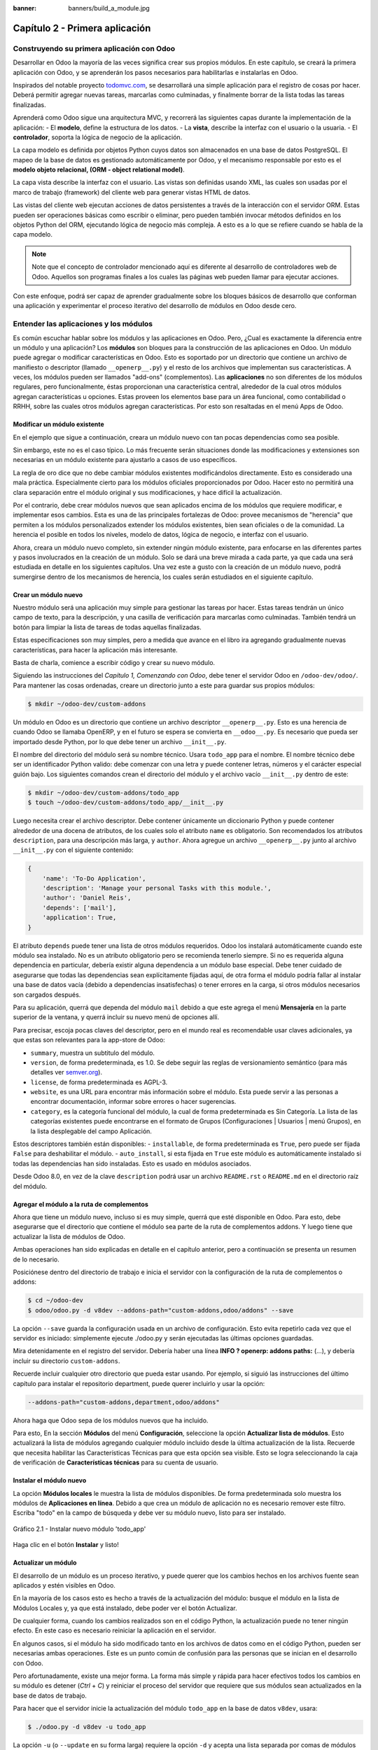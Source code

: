 :banner: banners/build_a_module.jpg

===============================
Capítulo 2 - Primera aplicación
===============================

Construyendo su primera aplicación con Odoo
===========================================

Desarrollar en Odoo la mayoría de las veces significa crear sus
propios módulos. En este capítulo, se creará la primera aplicación con
Odoo, y se aprenderán los pasos necesarios para habilitarlas e
instalarlas en Odoo.

Inspirados del notable proyecto `todomvc.com <http://todomvc.com>`__, se
desarrollará una simple aplicación para el registro de cosas por hacer.
Deberá permitir agregar nuevas tareas, marcarlas como culminadas, y
finalmente borrar de la lista todas las tareas finalizadas.

Aprenderá como Odoo sigue una arquitectura MVC, y recorrerá las
siguientes capas durante la implementación de la aplicación: - El
**modelo**, define la estructura de los datos. - La **vista**, describe
la interfaz con el usuario o la usuaria. - El **controlador**, soporta
la lógica de negocio de la aplicación.

La capa modelo es definida por objetos Python cuyos datos son
almacenados en una base de datos PostgreSQL. El mapeo de la base de
datos es gestionado automáticamente por Odoo, y el mecanismo responsable
por esto es el **modelo objeto relacional, (ORM - object relational
model)**.

La capa vista describe la interfaz con el usuario. Las vistas son definidas
usando XML, las cuales son usadas por el marco de trabajo (framework) del
cliente web para generar vistas HTML de datos.

Las vistas del cliente web ejecutan acciones de datos persistentes a
través de la interacción con el servidor ORM. Estas pueden ser
operaciones básicas como escribir o eliminar, pero pueden también
invocar métodos definidos en los objetos Python del ORM, ejecutando
lógica de negocio más compleja. A esto es a lo que se refiere cuando
se habla de la capa modelo.

.. note::
    Note que el concepto de controlador mencionado aquí es diferente al
    desarrollo de controladores web de Odoo. Aquellos son programas
    finales a los cuales las páginas web pueden llamar para ejecutar
    acciones.

Con este enfoque, podrá ser capaz de aprender gradualmente sobre los
bloques básicos de desarrollo que conforman una aplicación y
experimentar el proceso iterativo del desarrollo de módulos en Odoo
desde cero.

Entender las aplicaciones y los módulos
=======================================

Es común escuchar hablar sobre los módulos y las aplicaciones en Odoo.
Pero, ¿Cual es exactamente la diferencia entre un módulo y una
aplicación? Los **módulos** son bloques para la construcción de las
aplicaciones en Odoo. Un módulo puede agregar o modificar
características en Odoo. Esto es soportado por un directorio que
contiene un archivo de manifiesto o descriptor (llamado
``__openerp__.py``) y el resto de los archivos que implementan sus
características. A veces, los módulos pueden ser llamados "add-ons"
(complementos). Las **aplicaciones** no son diferentes de los módulos
regulares, pero funcionalmente, éstas proporcionan una característica
central, alrededor de la cual otros módulos agregan características u
opciones. Estas proveen los elementos base para un área funcional, como
contabilidad o RRHH, sobre las cuales otros módulos agregan
características. Por esto son resaltadas en el menú Apps de Odoo.

Modificar un módulo existente
-----------------------------

En el ejemplo que sigue a continuación, creara un módulo nuevo con
tan pocas dependencias como sea posible.

Sin embargo, este no es el caso típico. Lo más frecuente serán
situaciones donde las modificaciones y extensiones son necesarias en un
módulo existente para ajustarlo a casos de uso específicos.

La regla de oro dice que no debe cambiar módulos existentes
modificándolos directamente. Esto es considerado una mala práctica.
Especialmente cierto para los módulos oficiales proporcionados por Odoo.
Hacer esto no permitirá una clara separación entre el módulo original y
sus modificaciones, y hace difícil la actualización.

Por el contrario, debe crear módulos nuevos que sean aplicados encima
de los módulos que requiere modificar, e implementar esos cambios. Esta
es una de las principales fortalezas de Odoo: provee mecanismos de
"herencia" que permiten a los módulos personalizados extender los
módulos existentes, bien sean oficiales o de la comunidad. La herencia
el posible en todos los niveles, modelo de datos, lógica de negocio, e
interfaz con el usuario.

Ahora, creara un módulo nuevo completo, sin extender ningún módulo
existente, para enfocarse en las diferentes partes y pasos involucrados
en la creación de un módulo. Solo se dará una breve mirada a cada parte,
ya que cada una será estudiada en detalle en los siguientes capítulos.
Una vez este a gusto con la creación de un módulo nuevo, podrá
sumergirse dentro de los mecanismos de herencia, los cuales serán
estudiados en el siguiente capítulo.

Crear un módulo nuevo
---------------------

Nuestro módulo será una aplicación muy simple para gestionar las tareas
por hacer. Estas tareas tendrán un único campo de texto, para la
descripción, y una casilla de verificación para marcarlas como
culminadas. También tendrá un botón para limpiar la lista de tareas
de todas aquellas finalizadas.

Estas especificaciones son muy simples, pero a medida que avance en
el libro ira agregando gradualmente nuevas características, para
hacer la aplicación más interesante.

Basta de charla, comience a escribir código y crear su nuevo
módulo.

Siguiendo las instrucciones del *Capítulo 1, Comenzando con Odoo*,
debe tener el servidor Odoo en ``/odoo-dev/odoo/``. Para mantener las
cosas ordenadas, creare un directorio junto a este para guardar
sus propios módulos:

.. code:: shell

    $ mkdir ~/odoo-dev/custom-addons

Un módulo en Odoo es un directorio que contiene un archivo descriptor
``__openerp__.py``. Esto es una herencia de cuando Odoo se llamaba
OpenERP, y en el futuro se espera se convierta en ``__odoo__.py``. Es
necesario que pueda ser importado desde Python, por lo que debe tener un
archivo ``__init__.py``.

El nombre del directorio del módulo será su nombre técnico. Usara
``todo_app`` para el nombre. El nombre técnico debe ser un identificador
Python valido: debe comenzar con una letra y puede contener letras,
números y el carácter especial guión bajo. Los siguientes comandos crean
el directorio del módulo y el archivo vacío ``__init__.py`` dentro de
este:

.. code:: shell

    $ mkdir ~/odoo-dev/custom-addons/todo_app
    $ touch ~/odoo-dev/custom-addons/todo_app/__init__.py

Luego necesita crear el archivo descriptor. Debe contener únicamente
un diccionario Python y puede contener alrededor de una docena de
atributos, de los cuales solo el atributo ``name`` es obligatorio. Son
recomendados los atributos ``description``, para una descripción más
larga, y ``author``. Ahora agregue un archivo ``__openerp__.py`` junto
al archivo ``__init__.py`` con el siguiente contenido:

.. code:: Python

    {
        'name': 'To-Do Application',
        'description': 'Manage your personal Tasks with this module.',
        'author': 'Daniel Reis',
        'depends': ['mail'],
        'application': True,
    }

El atributo ``depends`` puede tener una lista de otros módulos
requeridos. Odoo los instalará automáticamente cuando este módulo sea
instalado. No es un atributo obligatorio pero se recomienda tenerlo
siempre. Si no es requerida alguna dependencia en particular, debería
existir alguna dependencia a un módulo base especial. Debe tener cuidado
de asegurarse que todas las dependencias sean explícitamente fijadas
aquí, de otra forma el módulo podría fallar al instalar una base de
datos vacía (debido a dependencias insatisfechas) o tener errores en la
carga, si otros módulos necesarios son cargados después.

Para su aplicación, querrá que dependa del módulo ``mail`` debido
a que este agrega el menú **Mensajería** en la parte superior de la
ventana, y querrá incluir su nuevo menú de opciones allí.

Para precisar, escoja pocas claves del descriptor, pero en el mundo
real es recomendable usar claves adicionales, ya que estas son
relevantes para la app-store de Odoo:

-  ``summary``, muestra un subtitulo del módulo.
-  ``version``, de forma predeterminada, es 1.0. Se debe seguir las
   reglas de versionamiento semántico (para más detalles ver
   `semver.org <http://semver.org/lang/es/>`__).
-  ``license``, de forma predeterminada es AGPL-3.
-  ``website``, es una URL para encontrar más información sobre el
   módulo. Esta puede servir a las personas a encontrar documentación,
   informar sobre errores o hacer sugerencias.
-  ``category``, es la categoría funcional del módulo, la cual de forma
   predeterminada es Sin Categoría. La lista de las categorías
   existentes puede encontrarse en el formato de Grupos (Configuraciones
   \| Usuarios \| menú Grupos), en la lista desplegable del campo
   Aplicación.

Estos descriptores también están disponibles: - ``installable``, de
forma predeterminada es ``True``, pero puede ser fijada ``False`` para
deshabilitar el módulo. - ``auto_install``, si esta fijada en ``True``
este módulo es automáticamente instalado si todas las dependencias han
sido instaladas. Esto es usado en módulos asociados.

Desde Odoo 8.0, en vez de la clave ``description`` podrá usar un
archivo ``README.rst`` o ``README.md`` en el directorio raíz del módulo.

Agregar el módulo a la ruta de complementos
-------------------------------------------

Ahora que tiene un módulo nuevo, incluso si es muy simple, querrá
que esté disponible en Odoo. Para esto, debe asegurarse que el
directorio que contiene el módulo sea parte de la ruta de complementos
addons. Y luego tiene que actualizar la lista de módulos de Odoo.

Ambas operaciones han sido explicadas en detalle en el capítulo
anterior, pero a continuación se presenta un resumen de lo necesario.

Posiciónese dentro del directorio de trabajo e inicia el
servidor con la configuración de la ruta de complementos o addons:

.. code:: shell

    $ cd ~/odoo-dev
    $ odoo/odoo.py -d v8dev --addons-path="custom-addons,odoo/addons" --save

La opción ``--save`` guarda la configuración usada en un archivo de
configuración. Esto evita repetirlo cada vez que el servidor es
iniciado: simplemente ejecute ./odoo.py y serán ejecutadas las últimas
opciones guardadas.

Mira detenidamente en el registro del servidor. Debería haber una línea
**INFO ? openerp: addons paths:** (...), y debería incluir su
directorio ``custom-addons``.

Recuerde incluir cualquier otro directorio que pueda estar usando. Por
ejemplo, si siguió las instrucciones del último capítulo para instalar
el repositorio department, puede querer incluirlo y usar la opción:

.. code:: shell

    --addons-path="custom-addons,department,odoo/addons"

Ahora haga que Odoo sepa de los módulos nuevos que ha incluido.

Para esto, En la sección **Módulos** del menú **Configuración**,
seleccione la opción **Actualizar lista de módulos**. Esto actualizará
la lista de módulos agregando cualquier módulo incluido desde la última
actualización de la lista. Recuerde que necesita habilitar las
Características Técnicas para que esta opción sea visible. Esto se logra
seleccionando la caja de verificación de **Características técnicas**
para su cuenta de usuario.

Instalar el módulo nuevo
------------------------

La opción **Módulos locales** le muestra la lista de módulos
disponibles. De forma predeterminada solo muestra los módulos de
**Aplicaciones en línea**. Debido a que crea un módulo de aplicación
no es necesario remover este filtro. Escriba "todo" en la campo de
búsqueda y debe ver su módulo nuevo, listo para ser instalado.

.. figure:: images/90_1.jpg
  :align: center
  :alt: Gráfico 2.1 - Instalar nuevo módulo 'todo_app'

  Gráfico 2.1 - Instalar nuevo módulo 'todo_app'

Haga clic en el botón **Instalar** y listo!

Actualizar un módulo
--------------------

El desarrollo de un módulo es un proceso iterativo, y puede querer que
los cambios hechos en los archivos fuente sean aplicados y estén
visibles en Odoo.

En la mayoría de los casos esto es hecho a través de la actualización
del módulo: busque el módulo en la lista de Módulos Locales y, ya que
está instalado, debe poder ver el botón Actualizar.

De cualquier forma, cuando los cambios realizados son en el código
Python, la actualización puede no tener ningún efecto. En este caso es
necesario reiniciar la aplicación en el servidor.

En algunos casos, si el módulo ha sido modificado tanto en los archivos
de datos como en el código Python, pueden ser necesarias ambas
operaciones. Este es un punto común de confusión para las personas que
se inician en el desarrollo con Odoo.

Pero afortunadamente, existe una mejor forma. La forma más simple y
rápida para hacer efectivos todos los cambios en su módulo es
detener (*Ctrl* + *C*) y reiniciar el proceso del servidor que requiere
que sus módulos sean actualizados en la base de datos de trabajo.

Para hacer que el servidor inicie la actualización del módulo
``todo_app`` en la base de datos ``v8dev``, usara:

.. code:: shell

    $ ./odoo.py -d v8dev -u todo_app

La opción ``-u`` (o ``--update`` en su forma larga) requiere la opción
``-d`` y acepta una lista separada por comas de módulos para actualizar.
Por ejemplo, podrá usar: ``-u todo_app,mail``.

En el momento en que necesite actualizar un módulo en proceso de
desarrollo a lo largo del libro, la manera más segura de hacerlo es ir a
una ventana de terminal donde se este ejecutando Odoo, detener el
servidor, y reiniciarlo con el comando visto anteriormente. Usualmente
será suficiente con presionar la tecla de flecha arriba, esto debería
devolver el último comando usado para iniciar el servidor.

Desafortunadamente, la actualización de la lista de módulos y la
desinstalación son acciones que no están disponibles a través de la
línea de comandos. Esto debe ser realizado a través de la interfaz web,
en el menú Configuraciones.

Crear un modelo de aplicación
-----------------------------

Ahora que Odoo sabe sobre la disponibilidad de su módulo nuevo,
comience a agregarle un modelo simple.

Los modelos describen los objetos de negocio, como una oportunidad, una
orden de venta, o un socio (cliente, proveedor, etc). Un modelo tiene
una lista de atributos y también puede definir su negocio específico.

Los modelos son implementados usando clases Python derivadas de una
plantilla de clase de Odoo. Estos son traducidos directamente a objetos
de base de datos, y Odoo se encarga de esto automáticamente cuando el
módulo es instalado o actualizado.

Algunas personas consideran como buena práctica mantener los archivos
Python para los modelos dentro de un subdirectorio. Por simplicidad no
seguirá esta sugerencia, así que va a crear un archivo ``todo_model.py``
en el directorio raíz del módulo ``todo_app``.

Agregar el siguiente contenido:

.. code:: Python

    #-*- coding: utf-8 -*-
    from openerp import models, fields

    class TodoTask(models.Model):
        _name = 'todo.task'
        name = fields.Char('Description', required=True)
        is_done = fields.Boolean('Done?')
        active = fields.Boolean('Active?', default=True)

La primera línea es un marcador especial que le dice al interprete de
Python que ese archivo es UTF-8, por lo que puede manejar y esperarse
caracteres non-ASCII. No usara ninguno, pero es más seguro usarlo.

La segunda línea hace que estén disponibles los modelos y los objetos
campos del núcleo de Odoo.

la tercera línea declara su nuevo modelo. Es una clase derivada de
``models.Model``. La siguiente línea fija el atributo ``_name``
definiendo el identificador que será usado por Odoo para referirse a
este modelo. Note que el nombre real de la clase Python no es
significativo para los otros módulos de Odoo. El valor de ``_name`` es
lo que será usado como identificador.

Observe que éstas y las siguientes líneas tienen una sangría. Si no
conoce muy bien Python debe saber que esto es sumamente importante: la
sangría define un bloque de código anidado, por lo tanto estas cuatro
líneas deben tener la misma sangría.

Las últimas tres líneas definen los campos del modelo. Vale la pena
señalar que ``name`` y ``active`` son nombres de campos especiales. De
forma predeterminada Odoo usara el campo ``name`` como el título del
registro cuando sea referenciado desde otros modelos. El campo
``active`` es usado para desactivar registros, y de forma predeterminada
solo los registros activos son mostrados. Lo usara para quitar las
tareas finalizadas sin eliminarlas definitivamente de la base de datos.

Todavía, este archivo, no es usado por el módulo. Debe decirle a Odoo
que lo cargue con el módulo en el archivo ``__init__.py``. Edite el
archivo para agregar la siguiente línea:

.. code:: Python

    from . import todo_model

Esto es todo. para que sus cambios tengan efecto el módulo debe ser
actualizado. Encuentre la aplicación **To-Do** en **Módulos Locales** y
haga clic en el botón **Actualizar**.

Ahora podrá revisar el modelo recién creado en el menú **Técnico**.
Vaya a **Estructura de la Base de Datos > Modelos** y busque el modelo
``todo.task`` en la lista. Luego haga clic en este para ver su
definición:

.. figure:: images/95_1.jpg
  :align: center
  :alt: Gráfico 2.2 - Vista de Estructura de la Base de Datos de módulo 'todo_app'

  Gráfico 2.2 - Vista de Estructura de la Base de Datos de módulo 'todo_app'

Si no hubo ningún problema, esto le confirmará que el modelo y sus
campos fueron creados. Si hizo algunos cambios y no son reflejados,
intente reiniciar el servidor, como fue descrito anteriormente, para
obligar que todo el código Python sea cargado nuevamente.

También podrá ver algunos campos adicionales que no declarara. Estos
son cinco campos reservados que Odoo agrega automáticamente a cualquier
modelo. Son los siguientes: - ``id``: Este es el identificador único
para cada registro en un modelo en particular. - ``create_date`` y
``create_uid``: Estos nos indican cuando el registro fue creado y quien
lo creó, respectivamente. - ``write_date`` y ``write_uid``: Estos nos
indican cuando fue la última vez que el registro fue modificado y quien
lo modificó, respectivamente.

Agregar entradas al menú
------------------------

Ahora que tiene un modelo en el cual almacenar sus datos, haga
que este disponible en la interfaz con el usuario.

Todo lo que necesita hacer es agregar una opción de menú para abrir
el modelo de "To-do Task" para que pueda ser usado. Esto es realizado
usando un archivo XML. Igual que en el caso de los modelos, algunas
personas consideran como una buena practica mantener las definiciones de
vistas en en un subdirectorio separado.

Creara un archivo nuevo ``todo_view.xml`` en el directorio raíz del
módulo, y este tendrá la declaración de un ítem de menú y la acción
ejecutada por este:

.. code:: XML

    <?xml version="1.0" encoding="UTF-8"?>
        <openerp>
            <data>
                <!-- Action to open To-do Task list -->
                <act_window
                    id="action_todo_task"
                    name="To-do Task"
                    res_model="todo.task"
                    view_mode="tree,form"
                />
                <!-- Menu item to open To-do Task list -->
                <menuitem
                    id="menu_todo_task"
                    name="To-Do Tasks"
                    parent="mail.mail_feeds"
                    sequence="20"
                    action="action_todo_task"
                />
            </data>
        </openerp>

La interfaz con el usuario y usuaria, incluidas las opciones del menú y
las acciones, son almacenadas en tablas de la base de datos. El archivo
XML es un archivo de datos usado para cargar esas definiciones dentro de
la base de datos cuando el módulo es instalado o actualizado. Esto es un
archivo de datos de Odoo, que describe dos registros para ser agregados
a Odoo: - El elemento ``<act_window>`` define una Acción de Ventana del
lado del cliente para abrir el modelo ``todo.task`` definido en el
archivo Python, con las vistas de árbol y formulario habilitadas, en ese
orden. - El elemento ``<menuitem>`` define un ítem de menú bajo el menú
Mensajería (identificado por ``mail.mail_feeds``), llamando a la acción
``action_todo_task``, que fue definida anteriormente. el atributo
``sequence`` nos deja fijar el orden de las opciones del menú.

Ahora necesitamos decirle al módulo que use el nuevo archivo de datos
XML. Esto es hecho en el archivo ``__openerp__.py`` usando el atributo
``data``. Este define la lista de archivos que son cargados por el
módulo. Agregue este atributo al diccionario del descriptor:

.. code:: Python

    'data' : ['todo_view.xml'],

Ahora necesita actualizar nuevamente el módulo para que estos cambios
tengan efecto. Vaya al menú Mensajería y debe poder ver su nueva
opción disponible.

.. figure:: images/98_1.jpg
  :align: center
  :alt: Gráfico 2.3 - Agregar módulo 'todo_app' al menú de Odoo

  Gráfico 2.3 - Agregar módulo 'todo_app' al menú de Odoo

Si hace clic en ella se abrirá un formulario generado automáticamente
para su modelo, permitiendo agregar y modificar los registros.

Las vistas deben ser definidas por los modelos para ser expuestas a los
usuarios, aunque Odoo es lo suficientemente amable para hacerlo
automáticamente si no querrá, entonces podrá trabajar con su modelo,
sin tener ningún formulario o vistas definidas aún.

Hasta ahora va bien. Mejorara ahora su interfaz gráfica.
Intente las mejoras graduales que son mostradas en las secciones
siguientes, haciendo actualizaciones frecuentes del módulo, y no tenga
miedo de experimentar.

.. tip::
    En caso que una actualización falle debido a un error en el XML,
    ¡no entre en pánico! Comente las últimas porciones de XML editadas,
    o elimine el archivo XML del ``__openerp__.py``, y repita la
    actualización. El servidor debería iniciar correctamente. Luego lea
    detenidamente el mensaje de error en los registros del servidor -
    debería decirle donde está el problema.

Crear vistas - formulario, árbol y búsqueda
-------------------------------------------

Como ha visto, si ninguna vista es definida, Odoo automáticamente
generará vistas básicas para que puedas continuar. Pero seguramente le
gustará definir sus propias vistas del módulo, así que eso es lo que
hará.

Odoo soporta varios tipos de vistas, pero las tres principales son:
``list`` (lista, también llamada árbol), ``form`` (formulario), y
``search`` (búsqueda). Agregara un ejemplo de cada una a su
módulo.

Todas las vistas son almacenadas en la base de datos, en el modelo
``ir.model.view``. Para agregar una vista en un módulo, declaro un
elemento ``<record>`` describiendo la vista en un archivo XML que será
cargado dentro de la base de datos cuando el modelo sea instalado.

Creando una vista formulario
~~~~~~~~~~~~~~~~~~~~~~~~~~~~

Edite el XML que recién ha creado para agregar el elemento
``<record>`` después de la apertura de la etiqueta ``<data>``:

.. code:: XML

    <record    id="view_form_todo_task" model="ir.ui.view">
        <field name="name">To-do Task Form</field>
        <field name="model">todo.task</field>
        <field name="arch" type="xml">
            <form string="To-do Task">
                <field name="name"/>
                <field name="is_done"/>
                <field name="active" readonly="1"/>
            </form>
        </field>
    </record>

Esto agregará un registro al modelo ``ir.ui.view`` con el identificador
``view_form_todo_task``. Para el modelo la vista es ``todo.task`` y
nombrada ``To-do Task Form``. El nombre es solo para información, no
tiene que ser único, pero debe permitir identificar fácilmente a que
registro se refiere.

El atributo más importante es ``arch``, que contiene la definición de la
vista. Aquí se dice que es un formulario, y que contiene tres campos, y
que decidió hacer al campo ``active`` de solo lectura.

Formatear como un documento de negocio
~~~~~~~~~~~~~~~~~~~~~~~~~~~~~~~~~~~~~~

Lo anterior proporciona una vista de formulario básica, pero podrá
hacer algunos cambios para mejorar su apariencia. Para los modelos de
documentos Odoo tiene un estilo de presentación que asemeja una hoja de
papel. El formulario contiene dos elementos: una ``<head>``, que
contiene botones de acción, y un ``<sheet>``, que contiene los campos de
datos:

.. code:: XML

    <form>
        <header>
            <!-- Buttons go here-->
        </header>
        <sheet>
            <!-- Content goes here: -->
            <field name="name"/>
            <field name="is_done"/>
        </sheet>
    </form>

Agregar botones de acción
~~~~~~~~~~~~~~~~~~~~~~~~~

Los formularios pueden tener botones que ejecuten acciones. Estos son
capaces de desencadenar acciones de flujo de trabajo, ejecutar Acciones
de Ventana, como abrir otro formulario, o ejecutar funciones Python
definidas en el modelo.

Estos pueden ser colocados en cualquier parte dentro de un formulario,
pero para formularios con estilo de documentos, el sitio recomendado es
en la sección ``<header>``.

Para su aplicación, agregara dos botones para ejecutar métodos
del modelo ``todo.task``:

.. code:: XML

    <header>
        <button name="do_toggle_done" type="object" string="Toggle Done" class="oe_highlight" />
        <button name="do_clear_done" type="object" string="Clear All Done" />
    </header>

Los atributos básicos para un botón son: ``string`` con el texto que se
muestra en el botón, ``type`` que hace referencia al tipo de acción que
ejecuta, y ``name`` que es el identificador para esa acción. El atributo
``class`` puede aplicar estilos CSS, como un HTML común.

Organizar formularios usando grupos
~~~~~~~~~~~~~~~~~~~~~~~~~~~~~~~~~~~

La etiqueta ``<group>`` permite organizar el contenido del formulario.
Colocando los elementos ``<group>`` dentro de un elemento ``<group>``
crea una disposición de dos columnas dentro del grupo externo. Se
recomienda que los elementos Group tengan un nombre para hacer más fácil
su extensión en otros módulos.

Usara esto para mejorar la organización de su contenido.
Cambio el contenido de ``<sheet>`` de su formulario:

.. code:: XML

    <sheet>
        <group name="group_top">
            <group name="group_left">
                <field name="name"/>
            </group>
            <group name="group_right">
                <field name="is_done"/>
                <field name="active" readonly="1"/>
            </group>
        </group>
    </sheet>

La vista de formulario completa
~~~~~~~~~~~~~~~~~~~~~~~~~~~~~~~

En este momento, su registro en ``todo_view.xml`` para la vista de
formulario de ``todo.task`` debería lucir así:

.. code:: XML

    <record id="view_form_todo_task" model="ir.ui.view">
        <field name="name">To-do Task Form</field>
        <field name="model">todo.task</field>
        <field name="arch" type="xml">
            <form>
                <header>
                    <button name="do_toggle_done" type="object" string="Toggle Done" class="oe_highlight" />
                    <button name="do_clear_done" type="object" string="Clear All Done" />
                </header>
                <sheet>
                    <group name="group_top">
                        <group name="group_left">
                            <field name="name"/>
                        </group>
                        <group name="group_right">
                            <field name="is_done"/>
                            <field name="active" readonly="1" />
                        </group>
                    </group>
                </sheet>
            </form>
        </field>
    </record>

Recuerde que para que los cambios tengan efecto en la base de datos de
Odoo, es necesario actualizar el módulo. Para ver los cambio en el
cliente web, es necesario volver a cargar el formulario: haciendo
nuevamente clic en la opción de menú que abre el formulario, o volviendo
a cargar la página en el navegador (*F5* en la mayoría de los
navegadores).

Ahora, agregue la lógica de negocio para las acciones de los botones.

Agregar vistas de lista y búsqueda
----------------------------------

Cuando un modelo se visualiza como una lista, se esta usando una vista
``<tree>`` Las vistas de árbol son capaces de mostrar líneas organizadas
por jerarquía, pero la mayoría de las veces son usadas para desplegar
listas planas.

Puede agregar la siguiente definición de una vista de árbol a
``todo_view.xml``:

.. code:: XML

    <record id="view_tree_todo_task" model="ir.ui.view">
        <field name="name">To-do Task Tree</field>
        <field name="model">todo.task</field>
        <field name="arch" type="xml">
            <tree colors="gray:is_done==True">
                <field name="name"/>
                <field name="is_done"/>
            </tree>
        </field>
    </record>

Ha definido una lista con solo dos columnas, ``name`` y ``is_done``.
También agregue un toque extra: las líneas para las tareas finalizadas
(``is_done==True``) son mostradas en color gris.

En la parte superior derecha de la lista Odoo muestra una campo de
búsqueda. Los campos de búsqueda predefinidos y los filtros disponibles
pueden ser predeterminados por una vista ``<search>``.

Como lo hice anteriormente, agregara esto a ``todo_view.xml``:

.. code:: XML

    <record id="view_filter_todo_task" model="ir.ui.view">
        <field name="name">To-do Task Filter</field>
        <field name="model">todo.task</field>
        <field name="arch" type="xml">
            <search>
                <field name="name"/>
                <filter string="Not Done" domain="[('is_done','=',False)]"/>
                <filter string="Done" domain="[('is_done','!=',False)]"/>
            </search>
        </field>
    </record>

Los elementos ``<field>`` definen campos que también son buscados cuando
se escribe en el campo de búsqueda. Los elementos ``<filter>`` agregan
condiciones predefinidas de filtro, usando la sintaxis de dominio que
puede ser seleccionada por el usuario con un clic.

Agregar la lógica de negocio
----------------------------

Ahora agregara lógica a sus botones. Edite el archivo Python
``todo_model.py`` para agregar a la clase los métodos llamados por los
botones.

Usara la API nueva introducida en Odoo 8.0. Para compatibilidad con
versiones anteriores, de forma predeterminada Odoo espera la API
anterior, por lo tanto para crear métodos usando la API nueva se
necesitan en ellos decoradores Python. Primero necesita una
declaración ``import`` al principio del archivo:

.. code:: Python

    from openerp import models, fields, api

La acción del botón **Toggle Done** es bastante simple: solo cambia de
estado (marca o desmarca) la señal **Is Done?**. La forma más simple
para agregar la lógica a un registro, es usar el decorador ``@api.one``.
Aquí ``self`` representara un registro. Si la acción es llamada para un
conjunto de registros, la API gestionara esto lanzando el método para
cada uno de los registros.

Dentro de la clase ``TodoTask`` agregue:

.. code:: Python

    @api.one def do_toggle_done(self):
        self.is_done = not self.is_done
        return True

Como puede observar, simplemente modifica el campo ``is_done``,
invirtiendo su valor. Luego los métodos pueden ser llamados desde el
lado del client y siempre deben devolver algo. Si no devuelven nada, las
llamadas del cliente usando el protocolo XMLRPC no funcionará. Si no
tenemos nada que devolver, la práctica común es simplemente devolver
``True``.

Después de esto, si reinicie el servidor Odoo para cargar nuevamente
el archivo Python, el botón **Toggle Done** debe funcionar.

Para el botón **Clear All Done** querrá ir un poco más lejos. Este
debe buscar todos los registros activos que estén finalizados, y
desactivarlos. Se supone que los botones de formulario solo actúan sobre
los registros seleccionados, pero para mantener las cosas simples
hará un poco de trampa, y también actuará sobre los demás botones:

.. code:: Python

    @api.multi def do_clear_done(self):
        done_recs = self.search([('is_done', '=', True)])
        done_recs.write({'active': False})
        return True

En los métodos decorados con ``@api.multi`` el ``self`` representa un
conjunto de registros. Puede contener un único registro, cuando se usa
desde un formulario, o muchos registros, cuando se usa desde la vista de
lista. Ignore el conjunto de registros de ``self`` y construirá
su propio conjunto ``done_recs`` que contiene todas la tareas
marcadas como finalizadas. Luego fija la señal activa como ``False``,
en todas ellas.

El ``search`` es un método de la API que devuelve los registros que
cumplen con algunas condiciones. Estas condiciones son escritas en un
dominio, esto es una lista de tríos. Explorara con mayor detalle los
dominios más adelante.

El método ``write`` fija los valores de todos los elementos en el
conjunto de una vez. Los valores a escribir son definidos usando un
diccionario. Usar ``write`` aquí es más eficiente que iterar a través de
un conjunto de registros para asignar el valor uno por uno.

Note que ``@api.one`` no es lo más eficiente para estas acciones, ya que
se ejecutará para cada uno de los registros seleccionados. La
``@api.multi`` se asegura que su código sea ejecutado una sola vez
incluso si hay más de un registro seleccionado. Esto puede pasar si una
opción es agregada a la vista de lista.

Configurando la seguridad en el control de acceso
-------------------------------------------------

Debe haber notado, desde que cargo su módulo, un mensaje de
alerta en el registro del servidor:

    **The model todo.task has no access rules, consider adding one**.

El mensaje es muy claro: su modelo nuevo no tiene reglas de acceso,
por lo tanto puede ser usado por cualquiera, no solo por el
administrador. Como súper usuario el ``admin`` ignora las reglas de
acceso, por ello es capaz de usar el formulario sin errores. Pero
debe arreglar esto antes que otros usuarios puedan usarlo.

Para tener una muestra de la información requerida para agregar reglas
de acceso a un modelo, use el cliente web y diríjase a: **Configuración
\| Técnico \| Seguridad \| Lista controles de acceso**.

.. figure:: images/112_1.jpg
  :align: center
  :alt: Gráfico 2.4 - Lista controles de acceso de Odoo

  Gráfico 2.4 - Lista controles de acceso de Odoo

Aquí podrá ver la ACL para el modelo ``mail.mail``. Este indica, por
grupo, las acciones permitidas en los registros.

Esta información debe ser provista por el modelo, usando un archivo de
datos para cargar las líneas dentro del modelo ``ir.model.access``.
Dará acceso completo al modelo al grupo empleado. Empleado es el
grupo básico de acceso, casi todos pertenecen a este grupo.

Esto es realizado usualmente usando un archivo CSV llamado
``security/ir.model.access.csv``. Los modelos generan identificadores
automáticamente: para ``todo.task`` el identificador es
``model_todo_task``. Los grupos también tienen identificadores fijados
por los modelos que los crean. El grupo empleado es creado por el módulo
base y tiene el identificador ``base.group_user``. El nombre de la línea
es solo informativo y es mejor si es único. Los módulos raíz usando una
cadena separada por puntos con el nombre del modelo y el nombre del
grupo. Siguiendo esta convención usara ``todo.task.user``.

Ahora que tiene todo lo que necesita saber, va a agregar el
archivo nuevo con el siguiente contenido:

::

    id,name,model_id:id,group_id:id,perm_read,perm_write,perm_create,perm_unlink
    access_todo_task_group_user,todo.task.user,model_todo_task,base.group_user,1,1,1,1

No debe olvidar agregar la referencia a este archivo nuevo en el
atributo "data" del descriptor en ``__openerp__.py``, de la siguiente
manera:

.. code:: Python

    'data': [
        'todo_view.xml',
        'security/ir.model.access.csv',
    ],

Como se hizo anteriormente, actualice el módulo para que estos cambios
tengan efecto. El mensaje de advertencia debería desaparecer, y puede
confirmar que los permisos sean **correctos** accediendo con la cuenta
de usuario demo (la contraseña es también demo) e intentar ejecutar la
característica de "to-do tasks".

Reglas de acceso de nivel de fila
---------------------------------

Odoo es un sistema multi-usuario, y querrá que la aplicación **to-do
task** sea privada para cada usuario. Afortunadamente, Odoo soporta
reglas de acceso de nivel de fila. En el menú **Técnico** pueden
encontrarse en la opción **Reglas de Registro**, junto a la **Lista de
Control de Acceso**. Las reglas de registro son definidas en el modelo
``ir.rule``. Como es costumbre, necesita un nombre distintivo.
También necesita el modelo en el cual operan y el dominio para forzar
la restricción de acceso. El filtro de dominio usa la misma sintaxis de
dominio mencionada anteriormente, y usado a lo largo de Odoo.

Finalmente, las reglas pueden ser globales (el campo ``global`` es
fijado a ``True``) o solo para grupos particulares de seguridad. En
su caso, puede ser una regla global, pero para ilustrar el caso más
común, la hará como una regla específica para un grupo, aplicada solo
al grupo empleados.

Debe crear un archivo ``security/todo_access_rules.xml`` con el
siguiente contenido:

.. code:: XML

    <?xml version="1.0" encoding="utf-8"?>
        <openerp>
            <data noupdate="1">
                <record id="todo_task_user_rule" model="ir.rule">
                    <field name="name">ToDo Tasks only for owner</field>
                    <field name="model_id" ref="model_todo_task"/>
                    <field name="domain_force">
                        [('create_uid','=',user.id)]
                    </field>
                    <field name="groups" eval="[(4,ref('base.group_user'))]"/>
                </record>
            </data>
        </openerp>

Nota el atributo ``noupdate="1"``. Esto significa que estos datos no
serán actualizados en las actualizaciones del módulo. Esto permitirá que
sea personalizada más adelante, debido a que las actualizaciones del
módulo no destruirán los cambios realizados. Pero ten en cuenta que esto
será así mientras se esté desarrollando, por lo tanto es probable que
quieras fijar ``noupdate="0"`` durante el desarrollo, hasta que estés
feliz con el archivo de datos.

En el campo ``groups`` también encontraras una expresión especial. Es un
campo de relación uno a muchos, y tienen una sintaxis especial para
operar con ellos. En este caso la tupla ``(4,x)`` indica agregar ``x`` a
los registros, y ``x`` es una referencia al grupo empleados,
identificado por ``base.group_user``.

Como se hizo anteriormente, debe agregar el archivo a
``__openerp__.py`` antes que pueda ser cargado al módulo:

.. code:: Python

    'data':    [
        'todo_view.xml',
        'security/ir.model.access.csv',
        'security/todo_access_rules.xml',
    ],

Agregar un ícono al módulo
--------------------------

Nuestro módulo se ve genial. ¿Por qué no añadir un ícono para que se vea
aún mejor?. Para esto solo debe agregar al módulo el archivo
``static/description/icon.png`` con el ícono que usara.

Los siguientes comandos agregan un ícono copiado del módulo raíz
``Notes``:

.. code:: shell

    $ mkdir -p ~/odoo-dev/custom-addons/todo_app/static/description
    $ cd ~/odoo-dev/custom-addons/todo_app/static/description
    $ cp ../odoo/addons/note/static/description/icon.png ./

Ahora, si actualiza la lista de módulos, su módulo debe
mostrarse con el ícono nuevo.

Resumen
=======

Cree un módulo nuevo desde cero, cubriendo los elementos más
frecuentemente usados en un módulo: modelos, los tres tipos base de
vistas (formulario, lista y búsqueda), la lógica de negocio en los
métodos del modelo, y seguridad en el acceso.

En el proceso, se familiarizó con el proceso de desarrollo de módulos,
el cual incluye la actualización del módulo y la aplicación de reinicio
del servidor para hacer efectivos en Odoo los cambios graduales.

Recuerde siempre, al agregar campos en el modelo, que es necesaria una
actualización del módulo. Cuando se cambia el código Python, incluyendo
el archivo de manifiesto, es necesario un reinicio del servidor. Cuando
se cambian archivos XML o CSV es necesaria una actualización del módulo;
incluso en caso de duda, realice ambas: actualización del módulo y
reinicio del servidor.

En el siguiente capítulo, se aprenderá sobre la construcción de módulos
que se acoplan a otro existentes para agregar características.
